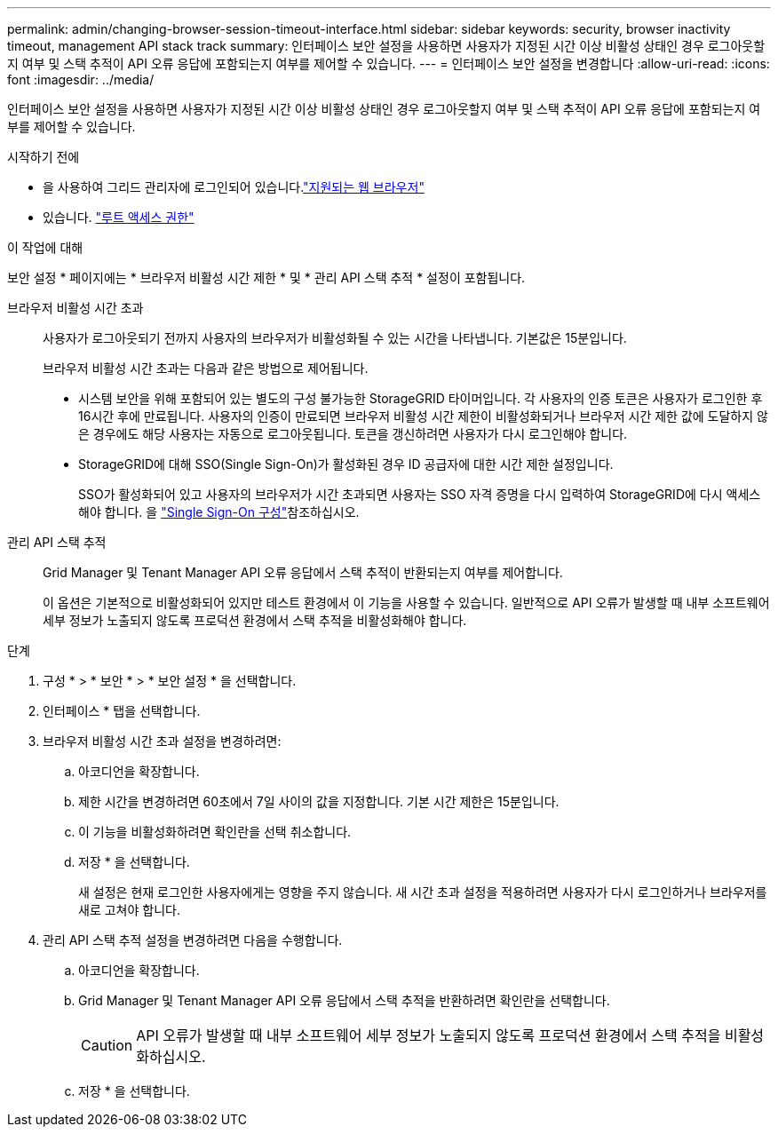 ---
permalink: admin/changing-browser-session-timeout-interface.html 
sidebar: sidebar 
keywords: security, browser inactivity timeout, management API stack track 
summary: 인터페이스 보안 설정을 사용하면 사용자가 지정된 시간 이상 비활성 상태인 경우 로그아웃할지 여부 및 스택 추적이 API 오류 응답에 포함되는지 여부를 제어할 수 있습니다. 
---
= 인터페이스 보안 설정을 변경합니다
:allow-uri-read: 
:icons: font
:imagesdir: ../media/


[role="lead"]
인터페이스 보안 설정을 사용하면 사용자가 지정된 시간 이상 비활성 상태인 경우 로그아웃할지 여부 및 스택 추적이 API 오류 응답에 포함되는지 여부를 제어할 수 있습니다.

.시작하기 전에
* 을 사용하여 그리드 관리자에 로그인되어 있습니다.link:../admin/web-browser-requirements.html["지원되는 웹 브라우저"]
* 있습니다. link:admin-group-permissions.html["루트 액세스 권한"]


.이 작업에 대해
보안 설정 * 페이지에는 * 브라우저 비활성 시간 제한 * 및 * 관리 API 스택 추적 * 설정이 포함됩니다.

브라우저 비활성 시간 초과:: 사용자가 로그아웃되기 전까지 사용자의 브라우저가 비활성화될 수 있는 시간을 나타냅니다. 기본값은 15분입니다.
+
--
브라우저 비활성 시간 초과는 다음과 같은 방법으로 제어됩니다.

* 시스템 보안을 위해 포함되어 있는 별도의 구성 불가능한 StorageGRID 타이머입니다. 각 사용자의 인증 토큰은 사용자가 로그인한 후 16시간 후에 만료됩니다. 사용자의 인증이 만료되면 브라우저 비활성 시간 제한이 비활성화되거나 브라우저 시간 제한 값에 도달하지 않은 경우에도 해당 사용자는 자동으로 로그아웃됩니다. 토큰을 갱신하려면 사용자가 다시 로그인해야 합니다.
* StorageGRID에 대해 SSO(Single Sign-On)가 활성화된 경우 ID 공급자에 대한 시간 제한 설정입니다.
+
SSO가 활성화되어 있고 사용자의 브라우저가 시간 초과되면 사용자는 SSO 자격 증명을 다시 입력하여 StorageGRID에 다시 액세스해야 합니다. 을 link:configuring-sso.html["Single Sign-On 구성"]참조하십시오.



--
관리 API 스택 추적:: Grid Manager 및 Tenant Manager API 오류 응답에서 스택 추적이 반환되는지 여부를 제어합니다.
+
--
이 옵션은 기본적으로 비활성화되어 있지만 테스트 환경에서 이 기능을 사용할 수 있습니다. 일반적으로 API 오류가 발생할 때 내부 소프트웨어 세부 정보가 노출되지 않도록 프로덕션 환경에서 스택 추적을 비활성화해야 합니다.

--


.단계
. 구성 * > * 보안 * > * 보안 설정 * 을 선택합니다.
. 인터페이스 * 탭을 선택합니다.
. 브라우저 비활성 시간 초과 설정을 변경하려면:
+
.. 아코디언을 확장합니다.
.. 제한 시간을 변경하려면 60초에서 7일 사이의 값을 지정합니다. 기본 시간 제한은 15분입니다.
.. 이 기능을 비활성화하려면 확인란을 선택 취소합니다.
.. 저장 * 을 선택합니다.
+
새 설정은 현재 로그인한 사용자에게는 영향을 주지 않습니다. 새 시간 초과 설정을 적용하려면 사용자가 다시 로그인하거나 브라우저를 새로 고쳐야 합니다.



. 관리 API 스택 추적 설정을 변경하려면 다음을 수행합니다.
+
.. 아코디언을 확장합니다.
.. Grid Manager 및 Tenant Manager API 오류 응답에서 스택 추적을 반환하려면 확인란을 선택합니다.
+

CAUTION: API 오류가 발생할 때 내부 소프트웨어 세부 정보가 노출되지 않도록 프로덕션 환경에서 스택 추적을 비활성화하십시오.

.. 저장 * 을 선택합니다.



